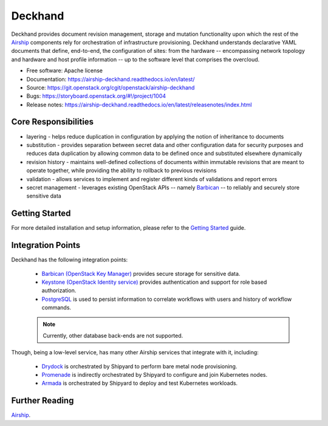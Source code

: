 ========
Deckhand
========

|Doc Status|

Deckhand provides document revision management, storage and mutation
functionality upon which the rest of the `Airship`_ components rely for
orchestration of infrastructure provisioning. Deckhand understands declarative
YAML documents that define, end-to-end, the configuration of sites: from the
hardware -- encompassing network topology and hardware and host profile
information -- up to the software level that comprises the overcloud.

* Free software: Apache license
* Documentation: https://airship-deckhand.readthedocs.io/en/latest/
* Source: https://git.openstack.org/cgit/openstack/airship-deckhand
* Bugs: https://storyboard.openstack.org/#!/project/1004
* Release notes: https://airship-deckhand.readthedocs.io/en/latest/releasenotes/index.html

Core Responsibilities
=====================

* layering - helps reduce duplication in configuration by applying the notion
  of inheritance to documents
* substitution - provides separation between secret data and other
  configuration data for security purposes and reduces data duplication by
  allowing common data to be defined once and substituted elsewhere dynamically
* revision history - maintains well-defined collections of documents within
  immutable revisions that are meant to operate together, while providing the
  ability to rollback to previous revisions
* validation - allows services to implement and register different kinds of
  validations and report errors
* secret management - leverages existing OpenStack APIs -- namely
  `Barbican`_ -- to reliably and securely store sensitive data

.. _Barbican: https://docs.openstack.org/barbican/latest/api/

Getting Started
===============

For more detailed installation and setup information, please refer to the
`Getting Started <https://airship-deckhand.readthedocs.io/en/latest/getting-started.html>`_
guide.

Integration Points
==================

Deckhand has the following integration points:

  * `Barbican (OpenStack Key Manager) <https://github.com/openstack/barbican>`_
    provides secure storage for sensitive data.
  * `Keystone (OpenStack Identity service) <https://github.com/openstack/keystone>`_
    provides authentication and support for role based authorization.
  * `PostgreSQL <https://www.postgresql.org>`_ is used to persist information
    to correlate workflows with users and history of workflow commands.

  .. note::

    Currently, other database back-ends are not supported.

Though, being a low-level service, has many other Airship services that integrate
with it, including:

  * `Drydock <https://github.com/openstack/airship-drydock>`_ is orchestrated by
    Shipyard to perform bare metal node provisioning.
  * `Promenade <https://github.com/openstack/airship-promenade>`_ is indirectly
    orchestrated by Shipyard to configure and join Kubernetes nodes.
  * `Armada <https://github.com/openstack/airship-armada>`_ is orchestrated by
    Shipyard to deploy and test Kubernetes workloads.

Further Reading
===============

`Airship`_.

.. _Airship: https://www.airshipit.org

.. |Doc Status| image:: https://readthedocs.io/projects/airship-deckhand/badge/?version=latest
   :target: https://airship-deckhand.readthedocs.io/
